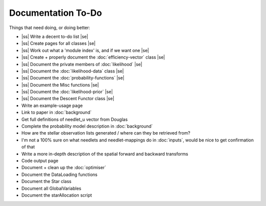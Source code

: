 .. to-do

#####################
Documentation To-Do
#####################

.. |ss| raw:: html

   <strike>

.. |se| raw:: html

   </strike>



Things that need doing, or doing better:

* |ss| Write a decent to-do list |se|
* |ss| Create pages for all classes |se|
* |ss| Work out what a 'module index' is, and if we want one |se|
* |ss| Create + properly document the :doc:`efficiency-vector` class |se|
* |ss| Document the private members of :doc:`likelihood` |se|
* |ss| Document the :doc:`likelihood-data` class |se|
* |ss| Document the :doc:`probability-functions` |se|
* |ss| Document the Misc functions |se|
* |ss| Document the :doc:`likelihood-prior` |se|
* |ss| Document the Descent Functor class |se|
* Write an example-usage page
* Link to paper in :doc:`background`
* Get full definitions of needlet_u vector from Douglas
* Complete the probability model description in :doc:`background`
* How are the stellar observation lists generated / where can they be retrieved from? 
* I'm not a 100% sure on what needlets and needlet-mappings do in :doc:`inputs`, would be nice to get confirmation of that
* Write a more in-depth description of the spatial forward and backward transforms
* Code output page
* Document + clean up the :doc:`optimiser`
* Document the DataLoading functions
* Document the Star class
* Document all GlobalVariables
* Document the starAllocation script

